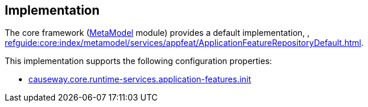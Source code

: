 
:Notice: Licensed to the Apache Software Foundation (ASF) under one or more contributor license agreements. See the NOTICE file distributed with this work for additional information regarding copyright ownership. The ASF licenses this file to you under the Apache License, Version 2.0 (the "License"); you may not use this file except in compliance with the License. You may obtain a copy of the License at. http://www.apache.org/licenses/LICENSE-2.0 . Unless required by applicable law or agreed to in writing, software distributed under the License is distributed on an "AS IS" BASIS, WITHOUT WARRANTIES OR  CONDITIONS OF ANY KIND, either express or implied. See the License for the specific language governing permissions and limitations under the License.


== Implementation

The core framework (xref:core:metamodel:about.adoc[MetaModel] module) provides a default implementation, , xref:refguide:core:index/metamodel/services/appfeat/ApplicationFeatureRepositoryDefault.adoc[].


This implementation supports the following configuration properties:

* xref:refguide:config:sections/causeway.core.runtime-services.adoc#causeway.core.runtime-services.application-features.init[causeway.core.runtime-services.application-features.init]
